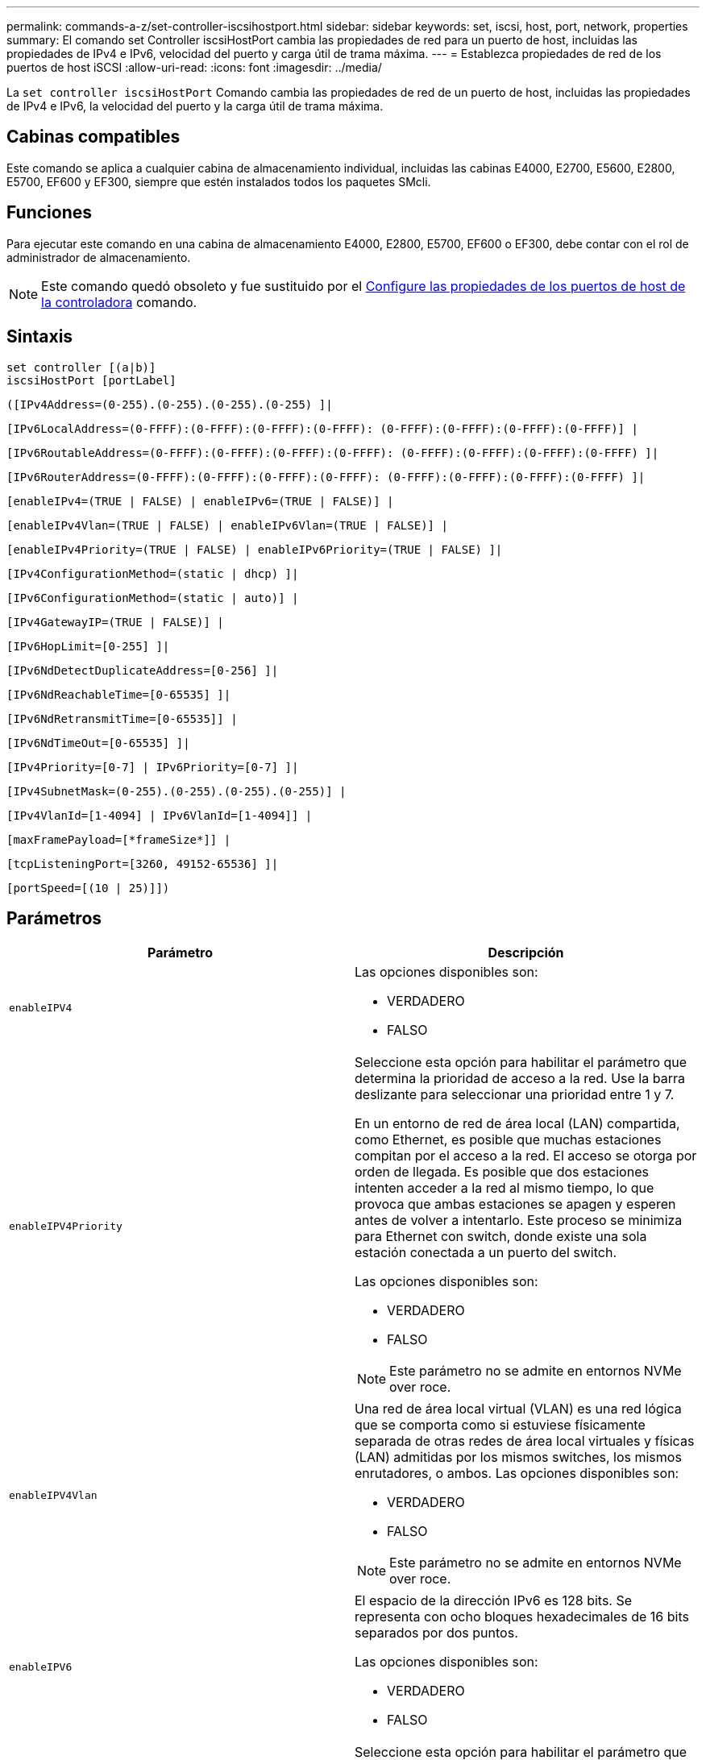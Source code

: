 ---
permalink: commands-a-z/set-controller-iscsihostport.html 
sidebar: sidebar 
keywords: set, iscsi, host, port, network, properties 
summary: El comando set Controller iscsiHostPort cambia las propiedades de red para un puerto de host, incluidas las propiedades de IPv4 e IPv6, velocidad del puerto y carga útil de trama máxima. 
---
= Establezca propiedades de red de los puertos de host iSCSI
:allow-uri-read: 
:icons: font
:imagesdir: ../media/


[role="lead"]
La `set controller iscsiHostPort` Comando cambia las propiedades de red de un puerto de host, incluidas las propiedades de IPv4 e IPv6, la velocidad del puerto y la carga útil de trama máxima.



== Cabinas compatibles

Este comando se aplica a cualquier cabina de almacenamiento individual, incluidas las cabinas E4000, E2700, E5600, E2800, E5700, EF600 y EF300, siempre que estén instalados todos los paquetes SMcli.



== Funciones

Para ejecutar este comando en una cabina de almacenamiento E4000, E2800, E5700, EF600 o EF300, debe contar con el rol de administrador de almacenamiento.

[NOTE]
====
Este comando quedó obsoleto y fue sustituido por el xref:set-controller-hostport.adoc[Configure las propiedades de los puertos de host de la controladora] comando.

====


== Sintaxis

[source, cli]
----
set controller [(a|b)]
iscsiHostPort [portLabel]
----
[source, cli]
----
([IPv4Address=(0-255).(0-255).(0-255).(0-255) ]|
----
[source, cli]
----
[IPv6LocalAddress=(0-FFFF):(0-FFFF):(0-FFFF):(0-FFFF): (0-FFFF):(0-FFFF):(0-FFFF):(0-FFFF)] |
----
[source, cli]
----
[IPv6RoutableAddress=(0-FFFF):(0-FFFF):(0-FFFF):(0-FFFF): (0-FFFF):(0-FFFF):(0-FFFF):(0-FFFF) ]|
----
[source, cli]
----
[IPv6RouterAddress=(0-FFFF):(0-FFFF):(0-FFFF):(0-FFFF): (0-FFFF):(0-FFFF):(0-FFFF):(0-FFFF) ]|
----
[source, cli]
----
[enableIPv4=(TRUE | FALSE) | enableIPv6=(TRUE | FALSE)] |
----
[source, cli]
----
[enableIPv4Vlan=(TRUE | FALSE) | enableIPv6Vlan=(TRUE | FALSE)] |
----
[source, cli]
----
[enableIPv4Priority=(TRUE | FALSE) | enableIPv6Priority=(TRUE | FALSE) ]|
----
[source, cli]
----
[IPv4ConfigurationMethod=(static | dhcp) ]|
----
[source, cli]
----
[IPv6ConfigurationMethod=(static | auto)] |
----
[source, cli]
----
[IPv4GatewayIP=(TRUE | FALSE)] |
----
[source, cli]
----
[IPv6HopLimit=[0-255] ]|
----
[source, cli]
----
[IPv6NdDetectDuplicateAddress=[0-256] ]|
----
[source, cli]
----
[IPv6NdReachableTime=[0-65535] ]|
----
[source, cli]
----
[IPv6NdRetransmitTime=[0-65535]] |
----
[source, cli]
----
[IPv6NdTimeOut=[0-65535] ]|
----
[source, cli]
----
[IPv4Priority=[0-7] | IPv6Priority=[0-7] ]|
----
[source, cli]
----
[IPv4SubnetMask=(0-255).(0-255).(0-255).(0-255)] |
----
[source, cli]
----
[IPv4VlanId=[1-4094] | IPv6VlanId=[1-4094]] |
----
[source, cli]
----
[maxFramePayload=[*frameSize*]] |
----
[source, cli]
----
[tcpListeningPort=[3260, 49152-65536] ]|
----
[source, cli]
----
[portSpeed=[(10 | 25)]])
----


== Parámetros

[cols="2*"]
|===
| Parámetro | Descripción 


 a| 
`enableIPV4`
 a| 
Las opciones disponibles son:

* VERDADERO
* FALSO




 a| 
`enableIPV4Priority`
 a| 
Seleccione esta opción para habilitar el parámetro que determina la prioridad de acceso a la red. Use la barra deslizante para seleccionar una prioridad entre 1 y 7.

En un entorno de red de área local (LAN) compartida, como Ethernet, es posible que muchas estaciones compitan por el acceso a la red. El acceso se otorga por orden de llegada. Es posible que dos estaciones intenten acceder a la red al mismo tiempo, lo que provoca que ambas estaciones se apagen y esperen antes de volver a intentarlo. Este proceso se minimiza para Ethernet con switch, donde existe una sola estación conectada a un puerto del switch.

Las opciones disponibles son:

* VERDADERO
* FALSO


[NOTE]
====
Este parámetro no se admite en entornos NVMe over roce.

====


 a| 
`enableIPV4Vlan`
 a| 
Una red de área local virtual (VLAN) es una red lógica que se comporta como si estuviese físicamente separada de otras redes de área local virtuales y físicas (LAN) admitidas por los mismos switches, los mismos enrutadores, o ambos. Las opciones disponibles son:

* VERDADERO
* FALSO


[NOTE]
====
Este parámetro no se admite en entornos NVMe over roce.

====


 a| 
`enableIPV6`
 a| 
El espacio de la dirección IPv6 es 128 bits. Se representa con ocho bloques hexadecimales de 16 bits separados por dos puntos.

Las opciones disponibles son:

* VERDADERO
* FALSO




 a| 
`enableIPV6Priority`
 a| 
Seleccione esta opción para habilitar el parámetro que determina la prioridad de acceso a la red. Use la barra deslizante para seleccionar una prioridad entre 1 y 7.

En un entorno de red de área local (LAN) compartida, como Ethernet, es posible que muchas estaciones compitan por el acceso a la red. El acceso se otorga por orden de llegada. Es posible que dos estaciones intenten acceder a la red al mismo tiempo, lo que provoca que ambas estaciones se apagen y esperen antes de volver a intentarlo. Este proceso se minimiza para Ethernet con switch, donde existe una sola estación conectada a un puerto del switch.

Las opciones disponibles son:

* VERDADERO
* FALSO


[NOTE]
====
Este parámetro no se admite en entornos NVMe over roce.

====


 a| 
`enableIPV6Vlan`
 a| 
Una red de área local virtual (VLAN) es una red lógica que se comporta como si estuviese físicamente separada de otras redes de área local virtuales y físicas (LAN) admitidas por los mismos switches, los mismos enrutadores, o ambos.

Las opciones disponibles son:

* VERDADERO
* FALSO


[NOTE]
====
Este parámetro no se admite en entornos NVMe over roce.

====


 a| 
`IPV4Address`
 a| 
Introduzca la dirección en este formato: (0-255).(0-255).(0-255).(0-255)



 a| 
`IPV4ConfigurationMethod`
 a| 
Las opciones disponibles son:

* estático
* dhcp




 a| 
`IPV4GatewayIP`
 a| 
Las opciones disponibles son:

* VERDADERO
* FALSO




 a| 
`IPV4Priority`
 a| 
Introduzca un valor entre 0 y 7.

[NOTE]
====
Este parámetro no se admite en entornos NVMe over roce.

====


 a| 
`IPV4SubnetMask`
 a| 
Introduzca la máscara de subred en este formato: (0-255).(0-255).(0-255).(0-255)



 a| 
`IPV4VlanId`
 a| 
Introduzca un valor entre 1 y 4094.

[NOTE]
====
Este parámetro no se admite en entornos NVMe over roce.

====


 a| 
`IPV6ConfigurationMethod`
 a| 
Las opciones disponibles son:

* estático
* automático




 a| 
`IPV6HopLimit`
 a| 
Esta opción configura el número de saltos máximo que puede recorrer un paquete IPv6.

El valor predeterminado es `64`.



 a| 
`IPV6LocalAddress`
 a| 
Introduzca la dirección es este formato: (0-FFFF):(0-FFFF):(0-FFFF):(0-FFFF): (0-FFFF):(0-FFFF):(0-FFFF):(0-FFFF)



 a| 
`IPV6NdDetectDuplicateAddress`
 a| 
Introduzca un valor entre 0 y 256.



 a| 
`IPV6NdReachableTime`
 a| 
Esta opción configura la cantidad de tiempo durante la cual un nodo IPv6 remoto se considera accesible. Especifique un valor, en milisegundos. Entre 0 y 65535.

El valor predeterminado es `30000` milisegundos.



 a| 
`IPV6NdRetransmitTime`
 a| 
Esta opción configura la cantidad de tiempo durante la cual se seguirá retransmitiendo un paquete a un nodo IPv6. Especifique un valor, en milisegundos. Entre 0 y 65535.

El valor predeterminado es `1000` milisegundos.



 a| 
`IPV6NdTimeOut`
 a| 
Esta opción configura el valor de tiempo de espera para un nodo IPv6. Especifique un valor, en milisegundos. Entre 0 y 65535.

El valor predeterminado es `30000` milisegundos.



 a| 
`IPV6Priority`
 a| 
Introduzca un valor entre 0 y 7.

[NOTE]
====
Este parámetro no se admite en entornos NVMe over roce.

====


 a| 
`IPV6RoutableAddress`
 a| 
Introduzca la dirección es este formato: (0-FFFF):(0-FFFF):(0-FFFF):(0-FFFF): (0-FFFF):(0-FFFF):(0-FFFF):(0-FFFF)



 a| 
`IPV6RouterAddress`
 a| 
Introduzca la dirección es este formato: (0-FFFF):(0-FFFF):(0-FFFF):(0-FFFF): (0-FFFF):(0-FFFF):(0-FFFF):(0-FFFF)



 a| 
`IPV6VlanId`
 a| 
Introduzca un valor entre 1 y 4094.

[NOTE]
====
Este parámetro no se admite en entornos NVMe over roce.

====


 a| 
`maxFramePayload`
 a| 
La `maxFramePayload` La opción se comparte entre IPv4 e IPv6 y es el paquete o la trama más grande que se pueden enviar en una red. La porción de carga útil de una trama Ethernet estándar se establece en `1500`, Y una trama gigante Ethernet se establece en `9000`. Cuando se utilizan tramas gigantes, todos los dispositivos que están en la ruta de red deben ser capaces de manipular un tamaño de trama más grande.

El valor predeterminado es 1500 bytes por trama. Debe introducir un valor entre 1500 y 9000.



 a| 
`portSpeed`
 a| 
Las opciones disponibles son:

* 10
* 25


[NOTE]
====
Esta opción solo es válida para la tarjeta de interfaz del host Ethernet de 25 GB/s. Un cambio en la velocidad de un puerto cambia la velocidad de los cuatro puertos en la tarjeta.

====
[NOTE]
====
Valores para `portSpeed` opción de `iscsiHostPort` Los parámetros están en megabits por segundo (Mb/s).

====


 a| 
`tcpListeningPort`
 a| 
El puerto de escucha es el número de puerto TCP que la controladora utiliza para escuchar inicios de sesión iSCSI de iniciadores iSCSI del host. El puerto de escucha predeterminado es 3260. Debe introducir 3260 o un valor entre 49 49152 y 65 65535.

|===


== Identificar una etiqueta de puerto de host iSCSI

Se debe especificar una etiqueta para el puerto de host. Siga estos pasos para especificar la etiqueta de puerto de host:

. Si no se conoce la etiqueta de puerto para el puerto de host iSCSI, ejecute el `show controller` comando.
. En la sección interfaz de host de los resultados, busque el puerto de host que desea seleccionar.
+
[NOTE]
====
La etiqueta de puerto es el valor completo que se muestra en `Port` campo.

====
. El valor entero de la etiqueta de puerto debe indicarse entre comillas y corchetes: ["portLabel"]. Por ejemplo, si la etiqueta de puerto es `Ch 2`, Especifique el puerto de host iSCSI de la siguiente manera:
+
[listing]
----
iscsiHostPort[\"ch 2\"]
----
+
[NOTE]
====
Cuando se usa una línea de comandos de Windows y la etiqueta contiene una barra vertical (|), es necesario escapar el carácter (con {caret}); en caso contrario, se lo interpretará como un comando. Por ejemplo, si la etiqueta de puerto es `e0b|0b`, Especifique el puerto de host iSCSI de la siguiente manera:

====
+
[listing]
----
iscsiHostPort[\"e0b^|0b\"]
----


[NOTE]
====
Para obtener compatibilidad con versiones anteriores, el valor de iscsiPortNumber, escrito entre corchetes [ ] en lugar de corchetes y comillas [" "], puede usarse en las controladoras E2700, E5600 o EF560 (y generaciones anteriores de controladoras E-Series o EF-Series). Para estas controladoras, los valores válidos de iscsiPortNumber son los siguientes:

* Para las controladoras con puertos de host integrados, los valores numéricos son 3, 4, 5 o 6.
* Para las controladoras con puertos de host en una tarjeta de interfaz de host, los valores numéricos son 1, 2, 3 o 4.


Un ejemplo de esta sintaxis es:

[listing]
----
iscsiHostPort[3]
----
====


== Nivel de firmware mínimo

En la versión 7.15, se añaden nuevas opciones de puerto de host iSCSI.

7.60 añade el `portSpeed` opción.

8.10 revisa el método de identificación para los puertos de host iSCSI.

8.40 revisa la `portSpeed` opción de `iscsiHostPort` Parámetro que debe tenerse en cuenta que solo es válido para la tarjeta de interfaz del host Ethernet de 25 GB/s, y que, al cambiar la velocidad de un puerto, se cambia la velocidad de los cuatro puertos de la tarjeta.

8.41 este comando quedó obsoleto.
